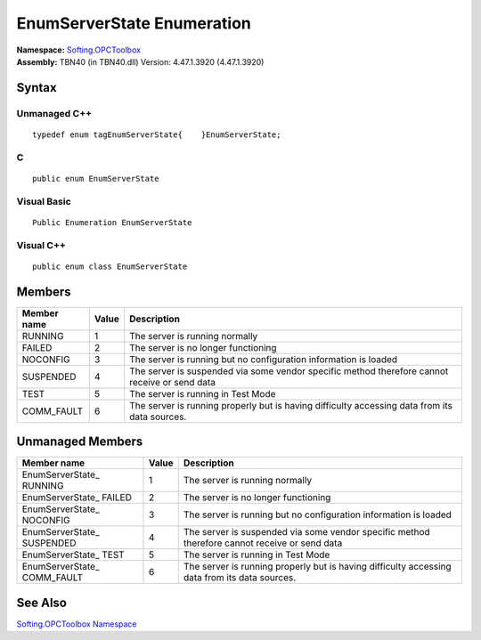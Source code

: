**EnumServerState Enumeration**
-------------------------------

| **Namespace:** `Softing.OPCToolbox <N_Softing_OPCToolbox.htm>`__
| **Assembly:** TBN40 (in TBN40.dll) Version: 4.47.1.3920 (4.47.1.3920)

Syntax
~~~~~~

Unmanaged C++
^^^^^^^^^^^^^

::

   typedef enum tagEnumServerState{    }EnumServerState;   

C
^

::

   public enum EnumServerState

Visual Basic
^^^^^^^^^^^^

::

   Public Enumeration EnumServerState

Visual C++
^^^^^^^^^^

::

   public enum class EnumServerState

Members
~~~~~~~

+-----------------------+-----------------------+-----------------------+
| **Member name**       | **Value**             | **Description**       |
+=======================+=======================+=======================+
| RUNNING               | 1                     | The server is running |
|                       |                       | normally              |
+-----------------------+-----------------------+-----------------------+
| FAILED                | 2                     | The server is no      |
|                       |                       | longer functioning    |
+-----------------------+-----------------------+-----------------------+
| NOCONFIG              | 3                     | The server is running |
|                       |                       | but no configuration  |
|                       |                       | information is loaded |
+-----------------------+-----------------------+-----------------------+
| SUSPENDED             | 4                     | The server is         |
|                       |                       | suspended via some    |
|                       |                       | vendor specific       |
|                       |                       | method therefore      |
|                       |                       | cannot receive or     |
|                       |                       | send data             |
+-----------------------+-----------------------+-----------------------+
| TEST                  | 5                     | The server is running |
|                       |                       | in Test Mode          |
+-----------------------+-----------------------+-----------------------+
| COMM_FAULT            | 6                     | The server is running |
|                       |                       | properly but is       |
|                       |                       | having difficulty     |
|                       |                       | accessing data from   |
|                       |                       | its data sources.     |
+-----------------------+-----------------------+-----------------------+

Unmanaged Members
~~~~~~~~~~~~~~~~~

+-----------------------+-----------------------+-----------------------+
| **Member name**       | **Value**             | **Description**       |
+=======================+=======================+=======================+
| EnumServerState\_     | 1                     | The server is running |
| RUNNING               |                       | normally              |
+-----------------------+-----------------------+-----------------------+
| EnumServerState\_     | 2                     | The server is no      |
| FAILED                |                       | longer functioning    |
+-----------------------+-----------------------+-----------------------+
| EnumServerState\_     | 3                     | The server is running |
| NOCONFIG              |                       | but no configuration  |
|                       |                       | information is loaded |
+-----------------------+-----------------------+-----------------------+
| EnumServerState\_     | 4                     | The server is         |
| SUSPENDED             |                       | suspended via some    |
|                       |                       | vendor specific       |
|                       |                       | method therefore      |
|                       |                       | cannot receive or     |
|                       |                       | send data             |
+-----------------------+-----------------------+-----------------------+
| EnumServerState\_     | 5                     | The server is running |
| TEST                  |                       | in Test Mode          |
+-----------------------+-----------------------+-----------------------+
| EnumServerState\_     | 6                     | The server is running |
| COMM_FAULT            |                       | properly but is       |
|                       |                       | having difficulty     |
|                       |                       | accessing data from   |
|                       |                       | its data sources.     |
+-----------------------+-----------------------+-----------------------+

See Also
~~~~~~~~

`Softing.OPCToolbox Namespace <N_Softing_OPCToolbox.htm>`__
